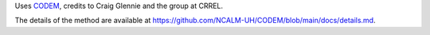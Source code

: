 Uses `CODEM <https://github.com/NCALM-UH/CODEM>`_, credits to Craig Glennie and the group at CRREL.

The details of the method are available at https://github.com/NCALM-UH/CODEM/blob/main/docs/details.md.

